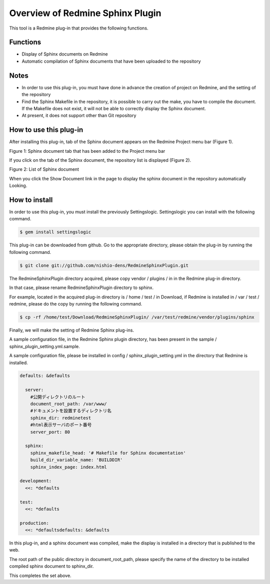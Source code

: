 ====================================
Overview of Redmine Sphinx Plugin
====================================

This tool is a Redmine plug-in that provides the following functions.

Functions
-----------------------

* Display of Sphinx documents on Redmine
* Automatic compilation of Sphinx documents that have been uploaded to the repository

Notes
-----------------------

* In order to use this plug-in, you must have done in advance the creation of project on Redmine, and the setting of the repository
* Find the Sphinx Makefile in the repository, it is possible to carry out the make, you have to compile the document. If the Makefile does not exist, it will not be able to correctly display the Sphinx document.
* At present, it does not support other than Git repository


How to use this plug-in
-------------------------

After installing this plug-in, tab of the Sphinx document appears on the Redmine Project menu bar (Figure 1).

.. image:: image/menubar.png
  :scale: 100%

Figure 1: Sphinx document tab that has been added to the Project menu bar


If you click on the tab of the Sphinx document, the repository list is displayed (Figure 2).

.. image:: image/sphinx_plugin.png
  :scale: 100%

Figure 2: List of Sphinx document


When you click the Show Document link in the page to display the sphinx document in the repository automatically Looking.



How to install
-----------------

In order to use this plug-in, you must install the previously Settingslogic. Settingslogic you can install with the following command.

.. code-block:: bash

  $ gem install settingslogic


This plug-in can be downloaded from github. Go to the appropriate directory, please obtain the plug-in by running the following command.

.. code-block:: bash

  $ git clone git://github.com/nishio-dens/RedmineSphinxPlugin.git


The RedmineSphinxPlugin directory acquired, please copy vendor / plugins / in in the Redmine plug-in directory.

In that case, please rename RedmineSphinxPlugin directory to sphinx.

For example, located in the acquired plug-in directory is / home / test / in Download, if Redmine is installed in / var / test / redmine, please do the copy by running the following command.

.. code-block:: bash

  $ cp -rf /home/test/Download/RedmineSphinxPlugin/ /var/test/redmine/vendor/plugins/sphinx


Finally, we will make the setting of Redmine Sphinx plug-ins.

A sample configuration file, in the Redmine Sphinx plugin directory, has been present in the sample / sphinx_plugin_setting.yml.sample.

A sample configuration file, please be installed in config / sphinx_plugin_setting.yml in the directory that Redmine is installed.

.. code-block:: yaml

  defaults: &defaults
  
    server:
      #公開ディレクトリのルート
      document_root_path: /var/www/
      #ドキュメントを設置するディレクトリ名
      sphinx_dir: redminetest
      #html表示サーバのポート番号
      server_port: 80
  
    sphinx:
      sphinx_makefile_head: '# Makefile for Sphinx documentation'
      build_dir_variable_name: 'BUILDDIR'
      sphinx_index_page: index.html
  
  development:
    <<: *defaults
  
  test:
    <<: *defaults
  
  production:
    <<: *defaultsdefaults: &defaults
  

In this plug-in, and a sphinx document was compiled, make the display is installed in a directory that is published to the web.

The root path of the public directory in document_root_path, please specify the name of the directory to be installed compiled sphinx document to sphinx_dir.

This completes the set above.

